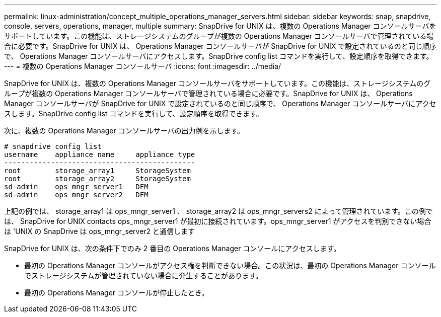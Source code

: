 ---
permalink: linux-administration/concept_multiple_operations_manager_servers.html 
sidebar: sidebar 
keywords: snap, snapdrive, console, servers, operations, manager, multiple 
summary: SnapDrive for UNIX は、複数の Operations Manager コンソールサーバをサポートしています。この機能は、ストレージシステムのグループが複数の Operations Manager コンソールサーバで管理されている場合に必要です。SnapDrive for UNIX は、 Operations Manager コンソールサーバが SnapDrive for UNIX で設定されているのと同じ順序で、 Operations Manager コンソールサーバにアクセスします。SnapDrive config list コマンドを実行して、設定順序を取得できます。 
---
= 複数の Operations Manager コンソールサーバ
:icons: font
:imagesdir: ../media/


[role="lead"]
SnapDrive for UNIX は、複数の Operations Manager コンソールサーバをサポートしています。この機能は、ストレージシステムのグループが複数の Operations Manager コンソールサーバで管理されている場合に必要です。SnapDrive for UNIX は、 Operations Manager コンソールサーバが SnapDrive for UNIX で設定されているのと同じ順序で、 Operations Manager コンソールサーバにアクセスします。SnapDrive config list コマンドを実行して、設定順序を取得できます。

次に、複数の Operations Manager コンソールサーバの出力例を示します。

[listing]
----
# snapdrive config list
username    appliance name     appliance type
---------------------------------------------
root        storage_array1     StorageSystem
root        storage_array2     StorageSystem
sd-admin    ops_mngr_server1   DFM
sd-admin    ops_mngr_server2   DFM
----
上記の例では、 storage_array1 は ops_mngr_server1 、 storage_array2 は ops_mngr_servers2 によって管理されています。この例では、 SnapDrive for UNIX contacts ops_mngr_server1 が最初に接続されています。ops_mngr_server1 がアクセスを判別できない場合は 'UNIX の SnapDrive は ops_mngr_server2 と通信します

SnapDrive for UNIX は、次の条件下でのみ 2 番目の Operations Manager コンソールにアクセスします。

* 最初の Operations Manager コンソールがアクセス権を判断できない場合。この状況は、最初の Operations Manager コンソールでストレージシステムが管理されていない場合に発生することがあります。
* 最初の Operations Manager コンソールが停止したとき。

